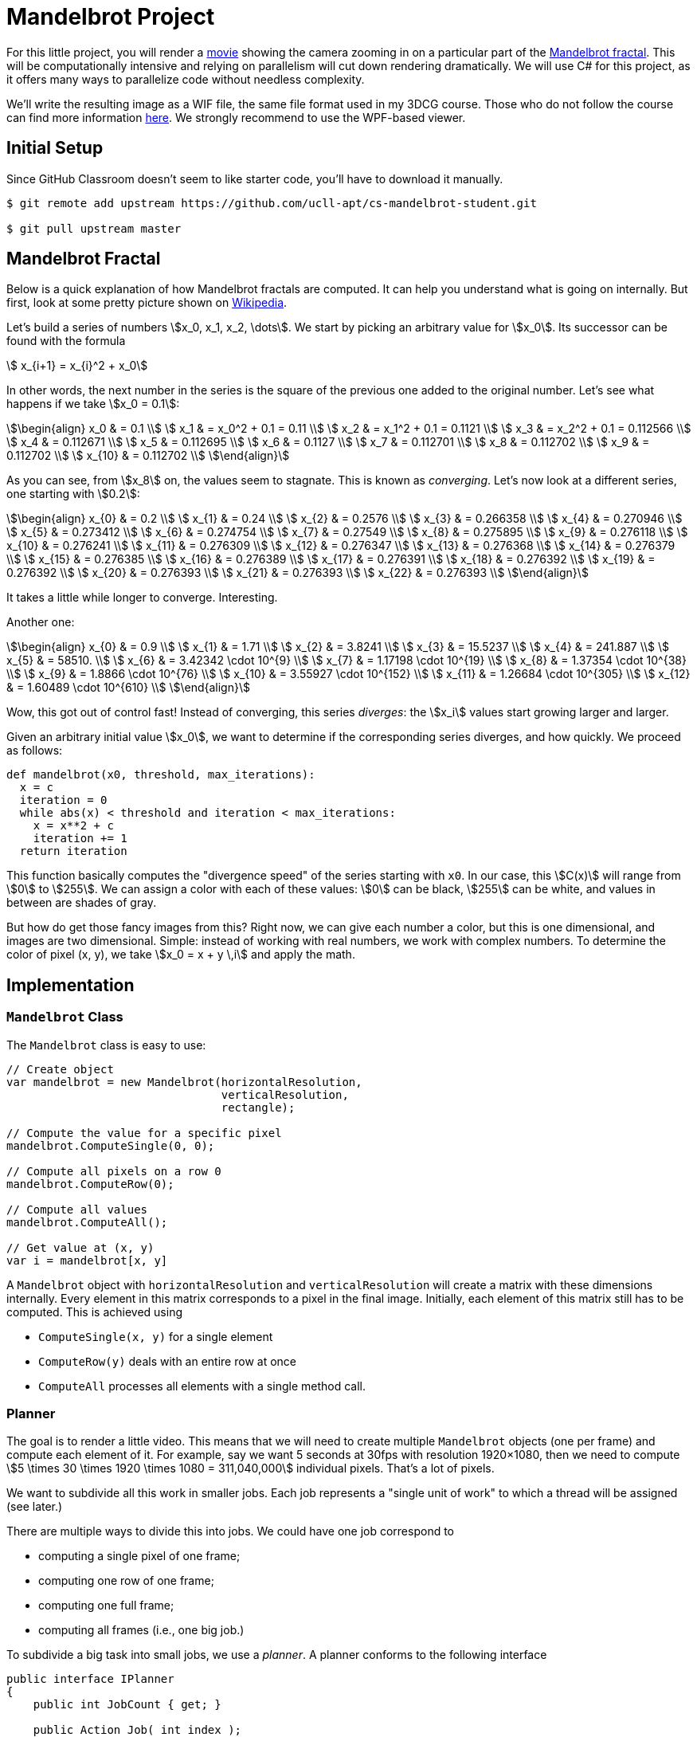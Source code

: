 //
// This AsciiDoc file is also available in HTML form.
//

= Mandelbrot Project

For this little project, you will render a http://files.leone.ucll.be/mandelbig.gif[movie] showing the camera zooming in on a particular part of the https://en.wikipedia.org/wiki/Mandelbrot_set[Mandelbrot fractal].
This will be computationally intensive and relying on parallelism will cut down rendering dramatically.
We will use C# for this project, as it offers many ways to parallelize code without needless complexity.

We'll write the resulting image as a WIF file, the same file format used in my 3DCG course.
Those who do not follow the course can find more information http://3dcg.leone.ucll.be/first-steps/setup/explanations.html#_wif_viewer[here].
We strongly recommend to use the WPF-based viewer.

== Initial Setup

Since GitHub Classroom doesn't seem to like starter code, you'll have to download it manually.

[source,language='bash']
----
$ git remote add upstream https://github.com/ucll-apt/cs-mandelbrot-student.git

$ git pull upstream master
----

== Mandelbrot Fractal

Below is a quick explanation of how Mandelbrot fractals are computed.
It can help you understand what is going on internally.
But first, look at some pretty picture shown on https://en.wikipedia.org/wiki/Mandelbrot_set[Wikipedia].

Let's build a series of numbers stem:[x_0, x_1, x_2, \dots].
We start by picking an arbitrary value for stem:[x_0].
Its successor can be found with the formula

[stem]
++++
  x_{i+1} = x_{i}^2 + x_0
++++

In other words, the next number in the series is the square of the previous one added to the original number.
Let's see what happens if we take stem:[x_0 = 0.1]:

[stem]
++++
\begin{align}
    x_0 & = 0.1 \\
    x_1 & = x_0^2 + 0.1 = 0.11 \\
    x_2 & = x_1^2 + 0.1 = 0.1121 \\
    x_3 & = x_2^2 + 0.1 = 0.112566 \\
    x_4 & = 0.112671 \\
    x_5 & = 0.112695 \\
    x_6 & = 0.1127 \\
    x_7 & = 0.112701 \\
    x_8 & = 0.112702 \\
    x_9 & = 0.112702 \\
    x_{10} & = 0.112702 \\
\end{align}
++++

As you can see, from stem:[x_8] on, the values seem to stagnate.
This is known as _converging_.
Let's now look at a different series, one starting with stem:[0.2]:

[stem]
++++
\begin{align}
    x_{0} & = 0.2 \\
    x_{1} & = 0.24 \\
    x_{2} & = 0.2576 \\
    x_{3} & = 0.266358 \\
    x_{4} & = 0.270946 \\
    x_{5} & = 0.273412 \\
    x_{6} & = 0.274754 \\
    x_{7} & = 0.27549 \\
    x_{8} & = 0.275895 \\
    x_{9} & = 0.276118 \\
    x_{10} & = 0.276241 \\
    x_{11} & = 0.276309 \\
    x_{12} & = 0.276347 \\
    x_{13} & = 0.276368 \\
    x_{14} & = 0.276379 \\
    x_{15} & = 0.276385 \\
    x_{16} & = 0.276389 \\
    x_{17} & = 0.276391 \\
    x_{18} & = 0.276392 \\
    x_{19} & = 0.276392 \\
    x_{20} & = 0.276393 \\
    x_{21} & = 0.276393 \\
    x_{22} & = 0.276393 \\
\end{align}
++++

It takes a little while longer to converge.
Interesting.

Another one:

[stem]
++++
\begin{align}
    x_{0} & = 0.9 \\
    x_{1} & = 1.71 \\
    x_{2} & = 3.8241 \\
    x_{3} & = 15.5237 \\
    x_{4} & = 241.887 \\
    x_{5} & = 58510. \\
    x_{6} & = 3.42342 \cdot 10^{9} \\
    x_{7} & = 1.17198 \cdot 10^{19} \\
    x_{8} & = 1.37354 \cdot 10^{38} \\
    x_{9} & = 1.8866 \cdot 10^{76} \\
    x_{10} & = 3.55927 \cdot 10^{152} \\
    x_{11} & = 1.26684 \cdot 10^{305} \\
    x_{12} & = 1.60489 \cdot 10^{610} \\
\end{align}
++++

Wow, this got out of control fast!
Instead of converging, this series _diverges_: the stem:[x_i] values start growing larger and larger.

Given an arbitrary initial value stem:[x_0], we want to determine if the corresponding series diverges, and how quickly.
We proceed as follows:

[source,language="python"]
----
def mandelbrot(x0, threshold, max_iterations):
  x = c
  iteration = 0
  while abs(x) < threshold and iteration < max_iterations:
    x = x**2 + c
    iteration += 1
  return iteration
----

This function basically computes the "divergence speed" of the series starting with `x0`.
In our case, this stem:[C(x)] will range from stem:[0] to stem:[255].
We can assign a color with each of these values: stem:[0] can be black, stem:[255] can be white, and values in between are shades of gray.

But how do get those fancy images from this?
Right now, we can give each number a color, but this is one dimensional, and images are two dimensional.
Simple: instead of working with real numbers, we work with complex numbers.
To determine the color of pixel (x, y), we take stem:[x_0 = x + y \,i] and apply the math.

== Implementation

=== `Mandelbrot` Class

The `Mandelbrot` class is easy to use:

[source,language='csharp']
----
// Create object
var mandelbrot = new Mandelbrot(horizontalResolution,
                                verticalResolution,
                                rectangle);

// Compute the value for a specific pixel
mandelbrot.ComputeSingle(0, 0);

// Compute all pixels on a row 0
mandelbrot.ComputeRow(0);

// Compute all values
mandelbrot.ComputeAll();

// Get value at (x, y)
var i = mandelbrot[x, y]
----

A `Mandelbrot` object with `horizontalResolution` and `verticalResolution` will create a matrix with these dimensions internally.
Every element in this matrix corresponds to a pixel in the final image.
Initially, each element of this matrix still has to be computed.
This is achieved using

* `ComputeSingle(x, y)` for a single element
* `ComputeRow(y)` deals with an entire row at once
* `ComputeAll` processes all elements with a single method call.

=== Planner

The goal is to render a little video.
This means that we will need to create multiple `Mandelbrot` objects (one per frame) and compute each element of it.
For example, say we want 5 seconds at 30fps with resolution 1920&times;1080, then we need to compute stem:[5 \times 30 \times 1920 \times 1080 = 311,040,000] individual pixels.
That's a lot of pixels.

We want to subdivide all this work in smaller jobs.
Each job represents a "single unit of work" to which a thread will be assigned (see later.)

There are multiple ways to divide this into jobs.
We could have one job correspond to

* computing a single pixel of one frame;
* computing one row of one frame;
* computing one full frame;
* computing all frames (i.e., one big job.)

To subdivide a big task into small jobs, we use a _planner_.
A planner conforms to the following interface

[source,language='c#']
----
public interface IPlanner
{
    public int JobCount { get; }

    public Action Job( int index );
}
----

A planner receives a list of `Mandelbrot` objects in its constructor and "converts" them in jobs.
Running every job is equivalent with rendering all images:

[source,language="c#"]
----
// Create planner
var planner = new PixelPlanner(mandelbrots);

for ( var i = 0; i != planner.JobCount; ++i )
{
    // Fetch job
    var job = planner.Job(i);

    // Perform job
    job();
}
----

We distinguish four different planners, each represented by a separate class implementing `IPlanner`:

* `PixelPlanner` creates one job per pixel.
  In the example above, this planner would define 311,040,000 jobs.
* `RowPlanner` creates one job per row.
  In the example above, this planner would define stem:[5 \times 30 \times 1080 = 162,000] jobs.
* `FramePlanner` creates one job per image.
  In the example above, this planner would define stem:[5 \times 30 = 150] jobs.
* `MonolithPlanner` creates a single job for the entire rendering process.
  In the example above, this planner would define one job.

=== Scheduler

A _scheduler_ is an object that receives an `IPlanner` and executes all jobs.
We will implement multiple schedulers, each using a different approach.
For example, the `SingleThreadScheduler` will run all jobs on a single thread, while `ThreadproolScheduler` will make use of a thread pool.

Each scheduler implements the following interface:

[source,language='c#']
----
public interface IScheduler
{
    // Performs all the jobs from the given planner
    void Schedule( IPlanner planner );
}
----

== Your Mission

Start by taking a look at `Program.cs`.
You will find a list of parameters (`PATH`, `SCHEDULER`, ...)
You will have to modify their values.
Make sure to use the correct exporter: use `AsBinaryWif` for the WPF-based viewer and `AsTextWif` for the Python viewer.

Below is a list of tasks.
While you can perform them in the same order they're listed in, this would be counterproductive.
When writing code, always choose the path that yields observable, verifyable results the fastest.
You don't want to write code and only check that everything works at the end.

[NOTE,caption='Task']
====
* Write the `IPlanner` classes
** `RowPlanner`
** `FramePlanner`
** `MonolithPlanner`

You can use the given implementation for `PixelPlanner` as guide.
====

[NOTE,caption='Task']
====
* Write the `IScheduler` classes
** `SingleThreadScheduler`
** `ManualThreadingScheduler`
** `ThreadPoolScheduler`
** `ParallelScheduler`
** `TaskScheduler`
====

[NOTE,caption='Task']
====
Make the following time measurements:

* Using the `RowPlanner` combined with every scheduler (= 5 measurements.)
* Using a parallelized scheduler (i.e., not `SingleThreadedScheduler``) combined with each pallner (= 3 measurements.)

Write these measurements down in a text file named `measurements.txt`.
====
